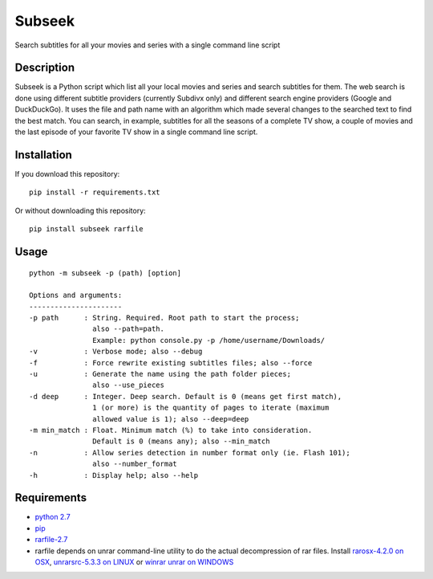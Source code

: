 Subseek
=======

Search subtitles for all your movies and series with a single command
line script

|PyPI version|

Description
-----------

Subseek is a Python script which list all your local movies and series
and search subtitles for them. The web search is done using different
subtitle providers (currently Subdivx only) and different search engine
providers (Google and DuckDuckGo). It uses the file and path name with
an algorithm which made several changes to the searched text to find the
best match. You can search, in example, subtitles for all the seasons of
a complete TV show, a couple of movies and the last episode of your
favorite TV show in a single command line script.

Installation
------------

If you download this repository:

::

    pip install -r requirements.txt

Or without downloading this repository:

::

    pip install subseek rarfile

Usage
-----

::

    python -m subseek -p (path) [option]

    Options and arguments:
    ----------------------
    -p path      : String. Required. Root path to start the process; 
                   also --path=path. 
                   Example: python console.py -p /home/username/Downloads/
    -v           : Verbose mode; also --debug
    -f           : Force rewrite existing subtitles files; also --force
    -u           : Generate the name using the path folder pieces; 
                   also --use_pieces
    -d deep      : Integer. Deep search. Default is 0 (means get first match), 
                   1 (or more) is the quantity of pages to iterate (maximum 
                   allowed value is 1); also --deep=deep
    -m min_match : Float. Minimum match (%) to take into consideration. 
                   Default is 0 (means any); also --min_match
    -n           : Allow series detection in number format only (ie. Flash 101);
                   also --number_format
    -h           : Display help; also --help

Requirements
------------

-  `python 2.7 <https://wiki.python.org/moin/BeginnersGuide/Download>`__
-  `pip <https://pip.pypa.io/en/latest/installing/>`__
-  `rarfile-2.7 <https://pypi.python.org/pypi/rarfile/>`__
-  rarfile depends on unrar command-line utility to do the actual
   decompression of rar files. Install `rarosx-4.2.0 on
   OSX <http://www.rarlab.com/rar/rarosx-4.2.0.tar.gz>`__,
   `unrarsrc-5.3.3 on
   LINUX <http://www.rarlab.com/rar/unrarsrc-5.3.3.tar.gz>`__ or `winrar
   unrar on WINDOWS <https://www.winrar.es/descargas/unrar>`__

.. |PyPI version| image:: https://badge.fury.io/py/subseek.svg
   :target: http://badge.fury.io/py/subseek

